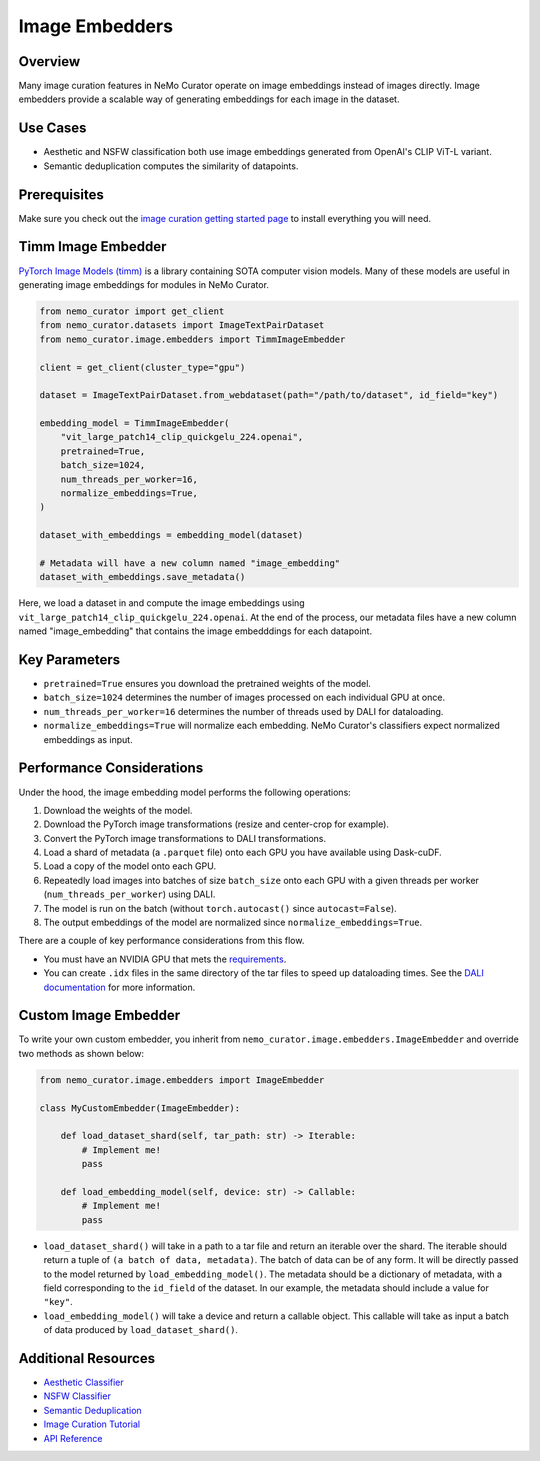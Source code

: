 .. _data-curator-image-embedding:

=========================
Image Embedders
=========================

--------------------
Overview
--------------------
Many image curation features in NeMo Curator operate on image embeddings instead of images directly.
Image embedders provide a scalable way of generating embeddings for each image in the dataset.

--------------------
Use Cases
--------------------
* Aesthetic and NSFW classification both use image embeddings generated from OpenAI's CLIP ViT-L variant.
* Semantic deduplication computes the similarity of datapoints.

--------------------
Prerequisites
--------------------
Make sure you check out the `image curation getting started page <https://docs.nvidia.com/nemo-framework/user-guide/latest/datacuration/image/gettingstarted.html>`_ to install everything you will need.

--------------------
Timm Image Embedder
--------------------

`PyTorch Image Models (timm) <https://github.com/huggingface/pytorch-image-models>`_ is a library containing SOTA computer vision models.
Many of these models are useful in generating image embeddings for modules in NeMo Curator.

.. code-block:: python

    from nemo_curator import get_client
    from nemo_curator.datasets import ImageTextPairDataset
    from nemo_curator.image.embedders import TimmImageEmbedder

    client = get_client(cluster_type="gpu")

    dataset = ImageTextPairDataset.from_webdataset(path="/path/to/dataset", id_field="key")

    embedding_model = TimmImageEmbedder(
        "vit_large_patch14_clip_quickgelu_224.openai",
        pretrained=True,
        batch_size=1024,
        num_threads_per_worker=16,
        normalize_embeddings=True,
    )

    dataset_with_embeddings = embedding_model(dataset)

    # Metadata will have a new column named "image_embedding"
    dataset_with_embeddings.save_metadata()

Here, we load a dataset in and compute the image embeddings using ``vit_large_patch14_clip_quickgelu_224.openai``.
At the end of the process, our metadata files have a new column named "image_embedding" that contains the image embedddings for each datapoint.

--------------------
Key Parameters
--------------------
* ``pretrained=True`` ensures you download the pretrained weights of the model.
* ``batch_size=1024`` determines the number of images processed on each individual GPU at once.
* ``num_threads_per_worker=16`` determines the number of threads used by DALI for dataloading.
* ``normalize_embeddings=True`` will normalize each embedding. NeMo Curator's classifiers expect normalized embeddings as input.

---------------------------
Performance Considerations
---------------------------

Under the hood, the image embedding model performs the following operations:

1. Download the weights of the model.
2. Download the PyTorch image transformations (resize and center-crop for example).
3. Convert the PyTorch image transformations to DALI transformations.
4. Load a shard of metadata (a ``.parquet`` file) onto each GPU you have available using Dask-cuDF.
5. Load a copy of the model onto each GPU.
6. Repeatedly load images into batches of size ``batch_size`` onto each GPU with a given threads per worker (``num_threads_per_worker``) using DALI.
7. The model is run on the batch (without ``torch.autocast()`` since ``autocast=False``).
8. The output embeddings of the model are normalized since ``normalize_embeddings=True``.

There are a couple of key performance considerations from this flow.

* You must have an NVIDIA GPU that mets the `requirements <https://github.com/NVIDIA/NeMo-Curator?tab=readme-ov-file#requirements>`_.
* You can create ``.idx`` files in the same directory of the tar files to speed up dataloading times. See the `DALI documentation <https://docs.nvidia.com/deeplearning/dali/user-guide/docs/examples/general/data_loading/dataloading_webdataset.html#Using-readers.webdataset-operator>`_ for more information.

------------------------
Custom Image Embedder
------------------------

To write your own custom embedder, you inherit from ``nemo_curator.image.embedders.ImageEmbedder`` and override two methods as shown below:

.. code-block:: python

    from nemo_curator.image.embedders import ImageEmbedder

    class MyCustomEmbedder(ImageEmbedder):

        def load_dataset_shard(self, tar_path: str) -> Iterable:
            # Implement me!
            pass

        def load_embedding_model(self, device: str) -> Callable:
            # Implement me!
            pass


* ``load_dataset_shard()`` will take in a path to a tar file and return an iterable over the shard. The iterable should return a tuple of ``(a batch of data, metadata)``.
  The batch of data can be of any form. It will be directly passed to the model returned by ``load_embedding_model()``.
  The metadata should be a dictionary of metadata, with a field corresponding to the ``id_field`` of the dataset.
  In our example, the metadata should include a value for ``"key"``.
* ``load_embedding_model()`` will take a device and return a callable object.
  This callable will take as input a batch of data produced by ``load_dataset_shard()``.

---------------------------
Additional Resources
---------------------------

* `Aesthetic Classifier <https://docs.nvidia.com/nemo-framework/user-guide/latest/datacuration/image/classifiers/aesthetic.html>`_
* `NSFW Classifier <https://docs.nvidia.com/nemo-framework/user-guide/latest/datacuration/image/classifiers/nsfw.html>`_
* `Semantic Deduplication <https://docs.nvidia.com/nemo-framework/user-guide/latest/datacuration/semdedup.html>`_
* `Image Curation Tutorial <https://github.com/NVIDIA/NeMo-Curator/blob/main/tutorials/image-curation/image-curation.ipynb>`_
* `API Reference <https://docs.nvidia.com/nemo-framework/user-guide/latest/datacuration/api/image/embedders.html>`_